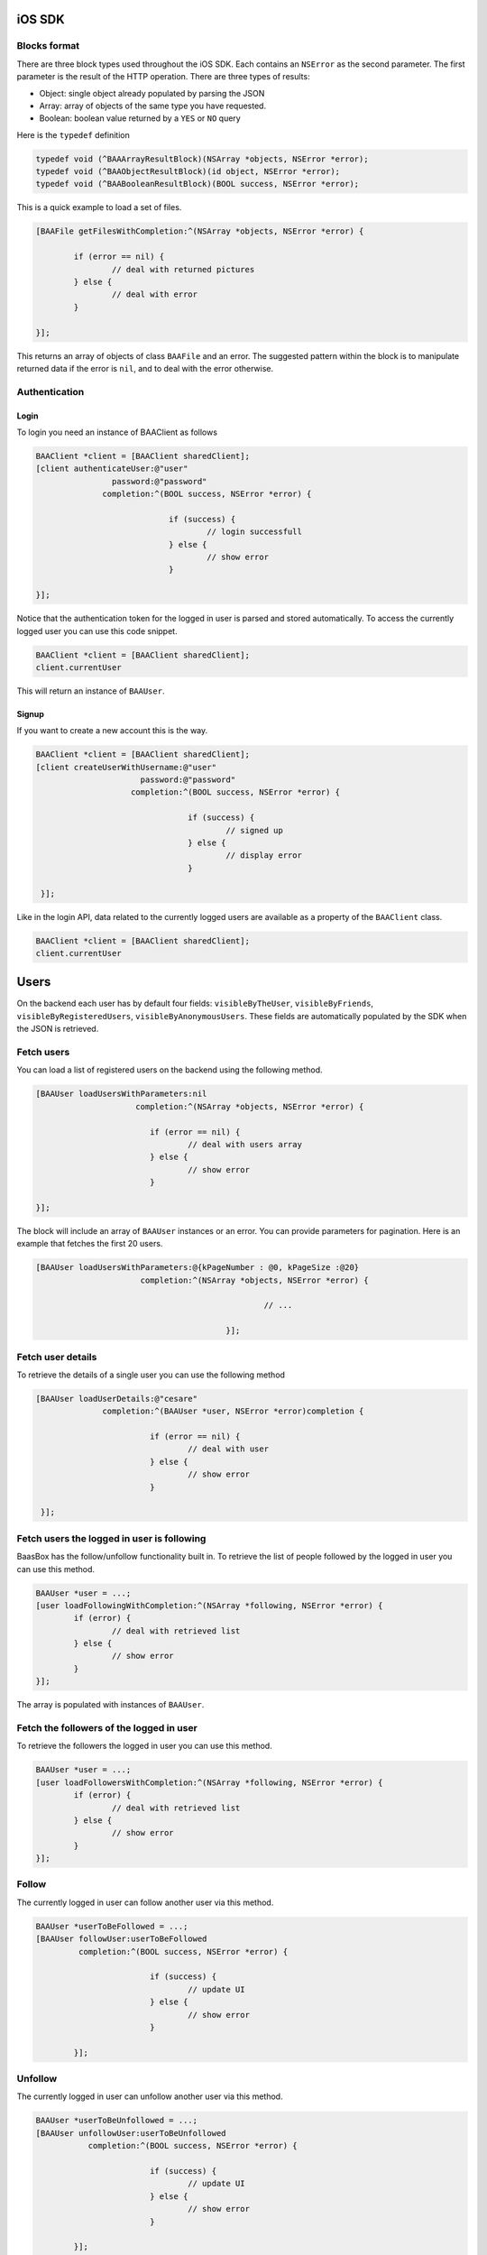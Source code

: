 iOS SDK
=======

Blocks format
-------------

There are three block types used throughout the iOS SDK. Each contains an ``NSError`` as the second parameter.
The first parameter is the result of the HTTP operation. There are three types of results:

* Object: single object already populated by parsing the JSON
* Array: array of objects of the same type you have requested.
* Boolean: boolean value returned by a ``YES`` or ``NO`` query

Here is the ``typedef`` definition

.. code-block:: objective-c

	typedef void (^BAAArrayResultBlock)(NSArray *objects, NSError *error);
	typedef void (^BAAObjectResultBlock)(id object, NSError *error);
	typedef void (^BAABooleanResultBlock)(BOOL success, NSError *error);

This is a quick example to load a set of files.

.. code-block:: objective-c

	[BAAFile getFilesWithCompletion:^(NSArray *objects, NSError *error) {

		if (error == nil) {
			// deal with returned pictures
		} else {
			// deal with error
		}

	}];

This returns an array of objects of class ``BAAFile`` and an error.
The suggested pattern within the block is to manipulate returned data if 
the error is ``nil``, and to deal with the error otherwise.

Authentication
--------------

Login
^^^^^

To login you need an instance of BAAClient as follows

.. code-block:: objective-c

    BAAClient *client = [BAAClient sharedClient];
    [client authenticateUser:@"user"
                    password:@"password"
                  completion:^(BOOL success, NSError *error) {
                      
				if (success) {
					// login successfull
				} else {
					// show error
				}
				
    }];

Notice that the authentication token for the logged in user is parsed and stored automatically.
To access the currently logged user you can use this code snippet.

.. code-block:: objective-c

	BAAClient *client = [BAAClient sharedClient];
	client.currentUser

This will return an instance of ``BAAUser``.

Signup
^^^^^^

If you want to create a new account this is the way.

.. code-block:: objective-c

	BAAClient *client = [BAAClient sharedClient];
	[client createUserWithUsername:@"user"
	                      password:@"password"
	                    completion:^(BOOL success, NSError *error) {
                       
					if (success) {
						// signed up
					} else {
						// display error
					}
                        
	 }];

Like in the login API, data related to the currently logged users are available
as a property of the ``BAAClient`` class.

.. code-block:: objective-c

	BAAClient *client = [BAAClient sharedClient];
	client.currentUser



	
Users
=====

On the backend each user has by default four fields: ``visibleByTheUser``, ``visibleByFriends``, ``visibleByRegisteredUsers``, ``visibleByAnonymousUsers``. These fields are automatically populated by the SDK when the JSON is retrieved.



Fetch users
-----------

You can load a list of registered users on the backend using the following method.

.. code-block:: objective-c

	[BAAUser loadUsersWithParameters:nil
	                     completion:^(NSArray *objects, NSError *error) {

				if (error == nil) {
					// deal with users array
				} else {
					// show error
				}
                         
	}];

The block will include an array of ``BAAUser`` instances or an error. You can provide parameters for pagination. Here is an example that fetches the first 20 users.

.. code-block:: objective-c

	[BAAUser loadUsersWithParameters:@{kPageNumber : @0, kPageSize :@20} 
	                      completion:^(NSArray *objects, NSError *error) {
	
							// ...						
							
						}];

Fetch user details
------------------

To retrieve the details of a single user you can use the following method

.. code-block:: objective-c

	[BAAUser loadUserDetails:@"cesare" 
	              completion:^(BAAUser *user, NSError *error)completion {

				if (error == nil) {
					// deal with user
				} else {
					// show error
				}
                      
	 }];
	
	
Fetch users the logged in user is following
-------------------------------------------

BaasBox has the follow/unfollow functionality built in. To retrieve the list of people followed by the logged in user you can use this method.

.. code-block:: objective-c

	BAAUser *user = ...;
	[user loadFollowingWithCompletion:^(NSArray *following, NSError *error) {
		if (error) {
			// deal with retrieved list
		} else {
			// show error
		}
	}];
	
The array is populated with instances of ``BAAUser``.



Fetch the followers of the logged in user
-----------------------------------------

To retrieve the followers the logged in user you can use this method.

.. code-block:: objective-c

	BAAUser *user = ...;
	[user loadFollowersWithCompletion:^(NSArray *following, NSError *error) {
		if (error) {
			// deal with retrieved list
		} else {
			// show error
		}
	}];
	

Follow
------

The currently logged in user can follow another user via this method.

.. code-block:: objective-c

	BAAUser *userToBeFollowed = ...;
	[BAAUser followUser:userToBeFollowed 
	         completion:^(BOOL success, NSError *error) {
           
				if (success) {
					// update UI
				} else {
					// show error
				}
            
	        }];

Unfollow
--------

The currently logged in user can unfollow another user via this method.

.. code-block:: objective-c

	BAAUser *userToBeUnfollowed = ...;
	[BAAUser unfollowUser:userToBeUnfollowed 
	           completion:^(BOOL success, NSError *error) {

				if (success) {
					// update UI
				} else {
					// show error
				}

	        }];
	
Objects
=======

Subclassing BAAObject
---------------------

You can create custom object in your app by subclassing ``BAAObject``. Here is an example of a custom class representing a post with two custom properties: a title and a body.

.. code-block:: objective-c

	// SMPost.h
	@interface SMPost : BAAObject

	@property (nonatomic, copy) NSString *postTitle;
	@property (nonatomic, copy) NSString *postBody;

	@end
	
	// SMPost.m
	#import "SMPost.h"

	@implementation SMPost

	- (instancetype) initWithDictionary:(NSDictionary *)dictionary {

	    self = [super initWithDictionary:dictionary];

	    if (self) {

	        _postTitle = dictionary[@"postTitle"];
	        _postBody = dictionary[@"postBody"];

	    }

	    return self;

	}

	- (NSString *)collectionName {

	    return @"document/posts";

	}

	@end

There are two key methods to override. The first is ``initWithDictionary:``, in which you should populate the object with the properties you have added in the header. The second is ``collectionName`` and should return the path that points to the collection on the back end. The SDK takes care of JSON serialization and deserialization of your custom class.

**Note**: when the SDK serializes a custom class to JSON it will use the same property name that you have specified in the code. For example the ``SMPost`` class will be serialized like this:

.. code-block:: objective-c

	{
	  "postBody": "Body of post",
	  "postTitle": "My title"
	}
	

Fetching objects
----------------

You can retrieve a list of custom objects this way.

.. code-block:: objective-c

	[SMPost getObjectsWithCompletion:^(NSArray *objects, NSError *error) {
                      
	                      if (error == nil) {
	                          // show objects                          
	                      } else {
	                         // show error                          
	                      }
                      
	                  }];
	

As you can see this is a method of a custom class inherited from ``BAAObject``. This means that the instances in the objects array are of the same class (``SMPost`` in the example). This call uses default parameters for pagination. If you want to specify parameters in the query you can use the following method

.. code-block:: objective-c

	[SMPost getObjectsWithParams:@{kPageNumber : @0, kPageSize : @20}
	                  completion:^(NSArray *objects, NSError *error) {

	                      if (error == nil) {
	                      	// show objects
	                      } else {
	                        // show error
	                      }

	                  }];
	
This retrieves the first 20 objects of class SMPost stored on the back end.

Saving an object
----------------

Once you have an instance of a custom object you can save it this way.

.. code-block:: objective-c

	SMPost *post = ...;
	[SMPost saveObject:post
	        completion:^(SMPost *savedPost, NSError *error) {
            
	            if (error == nil) {
					// deal with savedPost
				} else {
					// show error
				}
	        }];

The ``saveObject:completion:`` automatically manages if an object is "new" (non yet saved on the back end) or simply needs to be updated. In both cases in will return a new instance that you can manipulate within the block.

Deleting an object
------------------

To delete an object you can use the following method.

.. code-block:: objective-c

	SMPost *postToBeDeleted = ... ;
	[SMPost deleteObject:postToBeDeleted
	          completion:^(BOOL success, NSError *error) {
				
					if (success) {
						// post deleted
					} else {
						// show error
					}

	          }];
	
Files
=====

Initializing a BAAFile instance
-------------------------------

The BaasBox SDK supports file upload and download. To manipulate a file you use the ``BAAFile`` class.
To initialize an instance you need ``NSData``. For example, if you want a ``BAAFile`` to represent an image
you can do it as follows.

.. code-block:: objective-c

	UIImage *image = ...;
	NSData *data = UIImageJPEGRepresentation(image, 1.0);
	BAAFile *file = [[BAAFile alloc] initWithData:data];
	file.contentType = @"image/jpeg";
	
Both data and content type are fundamental for the upload to succeed.


Uploading a file
----------------

To upload a file you can use this method.

.. code-block:: objective-c

	[file uploadFileWithCompletion:^(BAAFile *picture, NSError *error) {
		if (error == nil) {
			// upload successful
		} else {
			// show error
		}
	}];

You can attach metadata to a file before uploading it. Each instance of ``BAAFile`` has a handy property named attachedData (it's an ``NSMutableDictionary``) that allows you to store whatever you like. Here is a short example.

.. code-block:: objective-c

	[file.attachedData setObject:@"My title"
	                      forKey:@"title"];
	[file.attachedData setObject:@[@"spring", @"outdoor"] 
	                      forKey:@"tags"];
	[file.attachedData setObject:@{@"key" : @"value"} 
				          forKey:@"dict"];
			
The data in this property will be retrieved whenever you load the file from the back end.

Downloading a file
------------------

To load a file you can use this method.

.. code-block:: objective-c

	BAAFile *file = ...;
	[file loadFileWithCompletion:^(NSData *data, NSError *error) {

	    	if (error == nil) {
				// deal with data
			} else {
				// show error
			}
    
	}];
	
ACL on files
------------

When you have uploaded a file you can grant access to other users. Here is the method.

.. code-block:: objective-c

	BAAFile *file = ...;
	[file grantAccess:BAAAclRegisteredType
	       completion:^(BAAFile *updatedFile, NSError *error) {
                
	                    if (error == nil) { 
							// deal with updatedFile with new ACL
						} else {
							// show error
						}
								
	}];

You can specify one of the following types of access:

* ``BAAAclAnonymousType``, publicly visible
* ``BAAAclRegisteredType``, visible by whoever has an account on the back end
* ``BAAAclAdministratorType``, visible only by the administrator



